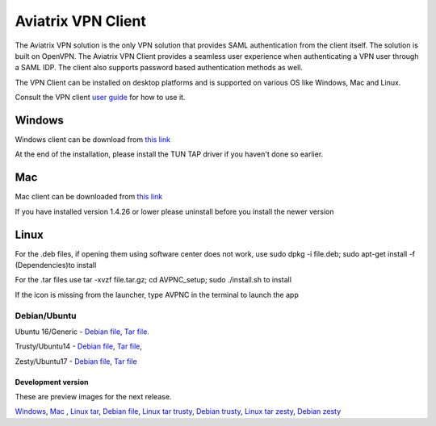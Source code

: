 .. meta::
   :description: Aviatrix SAML Client download
   :keywords: SAML, openvpn, SSL VPN, remote user vpn, SAML client. Openvpn with SAML
   
.. |win| image:: AVPNC_img/Win.png
   
.. |mac| image:: AVPNC_img/Mac.png
   
.. |lux| image:: AVPNC_img/Linux.png
 
.. |Client| image:: AVPNC_img/Client.png

===================
Aviatrix VPN Client 
===================
|Client|

The Aviatrix VPN solution is the only VPN solution that provides SAML authentication from the client itself. The solution is built on OpenVPN. The Aviatrix VPN Client
provides a seamless user experience when authenticating a VPN user through a SAML IDP. The client also supports password based authentication methods as well.

The VPN Client can be installed on desktop platforms and is supported on various OS like Windows, Mac and Linux.


Consult the VPN client `user guide <https://s3-us-west-2.amazonaws.com/aviatrix-download/AviatrixVPNClient/Aviatrix+VPN+Client+User+Guide.pdf>`__ for how to use it. 

*************
Windows |win|
*************
Windows client can be download from `this link <https://s3-us-west-2.amazonaws.com/aviatrix-download/AviatrixVPNClient/AVPNC_win_x64.exe>`__

At the end of the installation, please install the TUN TAP driver if you haven't done so earlier.

*********
Mac |mac|
*********

Mac client can be downloaded from `this link <https://s3-us-west-2.amazonaws.com/aviatrix-download/AviatrixVPNClient/AVPNC_mac.pkg>`__

If you have installed version 1.4.26 or lower please uninstall before you install the newer version

***********
Linux |lux|
***********
For the .deb files, if opening them using software center does not work, use sudo dpkg -i file.deb; sudo apt-get install -f (Dependencies)to install

For the .tar files use tar -xvzf file.tar.gz; cd AVPNC_setup; sudo ./install.sh to install

If the icon is missing from the launcher, type AVPNC in the terminal to launch the app

Debian/Ubuntu
=============
Ubuntu 16/Generic - `Debian file <https://s3-us-west-2.amazonaws.com/aviatrix-download/AviatrixVPNClient/AVPNC_debian.deb>`__, 
`Tar file. <https://s3-us-west-2.amazonaws.com/aviatrix-download/AviatrixVPNClient/AVPNC_linux.tar.gz>`__

Trusty/Ubuntu14  - `Debian file <https://s3-us-west-2.amazonaws.com/aviatrix-download/AviatrixVPNClient/AVPNC_linux_Q4.tar.gz>`__, `Tar file <https://s3-us-west-2.amazonaws.com/avi atrix-download/AviatrixVPNClient/AVPNC_debian_Q4.deb>`__, 

Zesty/Ubuntu17 - `Debian file <https://s3-us-west-2.amazonaws.com/aviatrix-download/AviatrixVPNClient/AVPNC_zesty.tar.gz>`__, `Tar file <https://s3-us-west-2.amazonaws.com/aviatrix-download/AviatrixVPNClient/AVPNC_zesty.deb>`__




Development version
*******************
These are preview images for the next release.

`Windows <https://s3-us-west-2.amazonaws.com/aviatrix-download/AviatrixVPNClient/dev/AVPNC_win_x64.exe>`__, `Mac <https://s3-us-west-2.amazonaws.com/aviatrix-download/AviatrixVPNClient/dev/AVPNC_mac.pkg>`__ , `Linux tar <https://s3-us-west-2.amazonaws.com/aviatrix-download/AviatrixVPNClient/dev/AVPNC_linux.tar.gz>`__, `Debian file <https://s3-us-west-2.amazonaws.com/aviatrix-download/AviatrixVPNClient/dev/AVPNC_debian.deb>`__, `Linux tar trusty <https://s3-us-west-2.amazonaws.com/aviatrix-download/AviatrixVPNClient/dev/AVPNC_linux_Q4.tar.gz>`__, `Debian trusty <https://s3-us-west-2.amazonaws.com/aviatrix-download/AviatrixVPNClient/dev/AVPNC_debian_Q4.deb>`__, `Linux tar zesty <https://s3-us-west-2.amazonaws.com/aviatrix-download/AviatrixVPNClient/dev/AVPNC_zesty.tar.gz>`__, `Debian zesty <https://s3-us-west-2.amazonaws.com/aviatrix-download/AviatrixVPNClient/dev/AVPNC_zesty.deb>`__


.. disqus:: 
